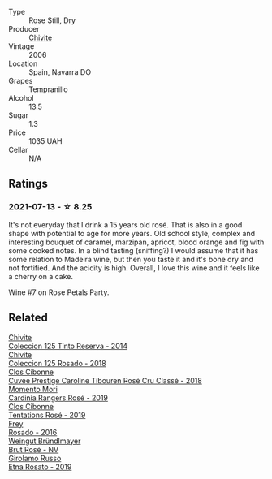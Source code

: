 #+attr_html: :class wine-main-image
[[file:/images/cd/bb0e56-a671-46e2-9ea2-5ca831c46d47/2021-07-14-08-46-13-D9599F9A-47F6-46EA-8BB4-704363D84E42-1-105-c@512.webp]]

- Type :: Rose Still, Dry
- Producer :: [[barberry:/producers/21678ebe-7021-424e-8bbd-1e56fe722414][Chivite]]
- Vintage :: 2006
- Location :: Spain, Navarra DO
- Grapes :: Tempranillo
- Alcohol :: 13.5
- Sugar :: 1.3
- Price :: 1035 UAH
- Cellar :: N/A

** Ratings

*** 2021-07-13 - ☆ 8.25

It's not everyday that I drink a 15 years old rosé. That is also in a good shape with potential to age for more years. Old school style, complex and interesting bouquet of caramel, marzipan, apricot, blood orange and fig with some cooked notes. In a blind tasting (sniffing?) I would assume that it has some relation to Madeira wine, but then you taste it and it's bone dry and not fortified. And the acidity is high. Overall, I love this wine and it feels like a cherry on a cake.

Wine #7 on Rose Petals Party.

** Related

#+begin_export html
<div class="flex-container">
  <a class="flex-item flex-item-left" href="/wines/24b39022-f0cf-48da-b842-6a1268c7a2f8.html">
    <img class="flex-bottle" src="/images/24/b39022-f0cf-48da-b842-6a1268c7a2f8/2021-11-14-11-55-27-C42E4C68-D30A-4132-8AFC-95D922D1C7C4-1-105-c@512.webp"></img>
    <section class="h">Chivite</section>
    <section class="h text-bolder">Coleccion 125 Tinto Reserva - 2014</section>
  </a>

  <a class="flex-item flex-item-right" href="/wines/5104ba18-b7e1-4ee1-9145-87a861120c78.html">
    <img class="flex-bottle" src="/images/51/04ba18-b7e1-4ee1-9145-87a861120c78/2021-08-20-08-50-27-6D749E6F-B065-4281-8D91-6D3C26B9A3E7-1-105-c@512.webp"></img>
    <section class="h">Chivite</section>
    <section class="h text-bolder">Coleccion 125 Rosado - 2018</section>
  </a>

  <a class="flex-item flex-item-left" href="/wines/0a942613-bbc6-4a56-a00b-c156bca2d4aa.html">
    <img class="flex-bottle" src="/images/0a/942613-bbc6-4a56-a00b-c156bca2d4aa/2021-07-14-08-46-04-F0B2CA52-DA84-4739-8C7F-233801D8B6E7-1-105-c@512.webp"></img>
    <section class="h">Clos Cibonne</section>
    <section class="h text-bolder">Cuvée Prestige Caroline Tibouren Rosé Cru Classé - 2018</section>
  </a>

  <a class="flex-item flex-item-right" href="/wines/26122f9f-12ba-42ba-8d22-4f96de40fbd9.html">
    <img class="flex-bottle" src="/images/26/122f9f-12ba-42ba-8d22-4f96de40fbd9/2021-07-14-08-45-53-83D900BD-3859-46A3-A629-FC5BCEEB7D6F-1-105-c@512.webp"></img>
    <section class="h">Momento Mori</section>
    <section class="h text-bolder">Cardinia Rangers Rosé - 2019</section>
  </a>

  <a class="flex-item flex-item-left" href="/wines/6719f4e7-1b25-4156-bc47-e39a1aab1bf7.html">
    <img class="flex-bottle" src="/images/67/19f4e7-1b25-4156-bc47-e39a1aab1bf7/2021-07-14-08-45-10-7CBF853D-78AF-4E9B-BE52-C304E15DE9BC-1-105-c@512.webp"></img>
    <section class="h">Clos Cibonne</section>
    <section class="h text-bolder">Tentations Rosé - 2019</section>
  </a>

  <a class="flex-item flex-item-right" href="/wines/6fc64ae0-655b-426f-a342-a53f1301391e.html">
    <img class="flex-bottle" src="/images/6f/c64ae0-655b-426f-a342-a53f1301391e/2022-12-07-21-14-33-89CA1476-EA8A-470D-B160-56B3D851D925-1-105-c@512.webp"></img>
    <section class="h">Frey</section>
    <section class="h text-bolder">Rosado - 2016</section>
  </a>

  <a class="flex-item flex-item-left" href="/wines/9e046e12-6366-4d23-8657-ee421ad00794.html">
    <img class="flex-bottle" src="/images/9e/046e12-6366-4d23-8657-ee421ad00794/2021-09-03-08-37-02-5A2530A4-2F64-4C55-B5BA-4676ECE25E98-1-105-c@512.webp"></img>
    <section class="h">Weingut Bründlmayer</section>
    <section class="h text-bolder">Brut Rosé - NV</section>
  </a>

  <a class="flex-item flex-item-right" href="/wines/ee17a380-0039-4cf6-acbb-c0d0a2875936.html">
    <img class="flex-bottle" src="/images/ee/17a380-0039-4cf6-acbb-c0d0a2875936/2021-09-01-22-33-13-FE084A4E-412B-4FD6-96ED-05B32ADBD50C-1-105-c@512.webp"></img>
    <section class="h">Girolamo Russo</section>
    <section class="h text-bolder">Etna Rosato - 2019</section>
  </a>

</div>
#+end_export
